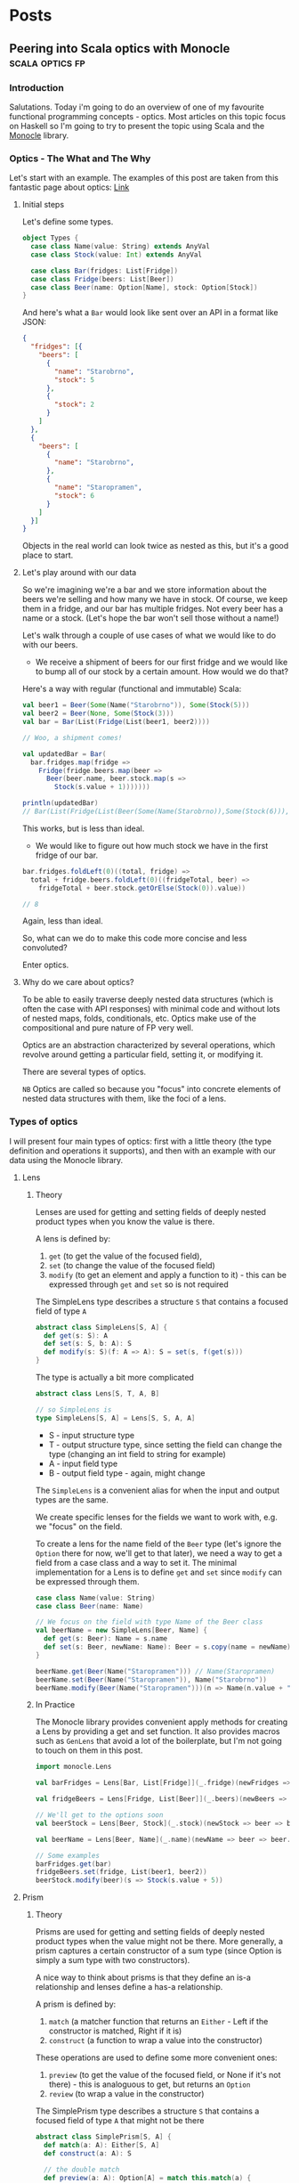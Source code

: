 #+hugo_base_dir: ../
#+hugo_section: ./

* Posts
** Peering into Scala optics with Monocle :scala:optics:fp:
:PROPERTIES:
:EXPORT_HUGO_SECTION: posts/scala-optics
:EXPORT_FILE_NAME: index
:EXPORT_DATE: <2020-10-21 Wed>
:EXPORT_HUGO_CUSTOM_FRONT_MATTER: :summary An example of optics in Scala using the Monocle library.
:END:
*** Introduction
Salutations. Today i'm going to do an overview of one of my favourite functional programming concepts - optics. Most articles on this topic focus on Haskell so I'm going to try to present the topic using Scala and the [[https://github.com/optics-dev/monocle][Monocle]] library.
*** Optics - The What and The Why
Let's start with an example.
The examples of this post are taken from this fantastic page about optics: [[https://impurepics.com/posts/2020-03-22-optics.html][Link]]
**** Initial steps
Let's define some types.
#+begin_src scala
object Types {
  case class Name(value: String) extends AnyVal
  case class Stock(value: Int) extends AnyVal

  case class Bar(fridges: List[Fridge])
  case class Fridge(beers: List[Beer])
  case class Beer(name: Option[Name], stock: Option[Stock])
}
#+end_src
And here's what a ~Bar~ would look like sent over an API in a format like JSON:
#+begin_src json
{
  "fridges": [{
    "beers": [
      {
        "name": "Starobrno",
        "stock": 5
      },
      {
        "stock": 2
      }
    ]
  },
  {
    "beers": [
      {
        "name": "Starobrno",
      },
      {
        "name": "Staropramen",
        "stock": 6
      }
    ]
  }]
}
#+end_src

Objects in the real world can look twice as nested as this, but it's a good place to start.

**** Let's play around with our data
So we're imagining we're a bar and we store information about the beers we're selling and how many we have in stock. Of course, we keep them in a fridge, and our bar has multiple fridges. Not every beer has a name or a stock. (Let's hope the bar won't sell those without a name!)

Let's walk through a couple of use cases of what we would like to do with our beers.

- We receive a shipment of beers for our first fridge and we would like to bump all of our stock by a certain amount. How would we do that?

Here's a way with regular (functional and immutable) Scala:
   
#+begin_src scala :results output
val beer1 = Beer(Some(Name("Starobrno")), Some(Stock(5)))
val beer2 = Beer(None, Some(Stock(3)))
val bar = Bar(List(Fridge(List(beer1, beer2))))

// Woo, a shipment comes!

val updatedBar = Bar(
  bar.fridges.map(fridge =>
    Fridge(fridge.beers.map(beer =>
      Beer(beer.name, beer.stock.map(s =>
        Stock(s.value + 1)))))))

println(updatedBar)
// Bar(List(Fridge(List(Beer(Some(Name(Starobrno)),Some(Stock(6))), Beer(None,Some(Stock(4)))))))
#+end_src

This works, but is less than ideal.

- We would like to figure out how much stock we have in the first fridge of our bar.

#+begin_src scala
bar.fridges.foldLeft(0)((total, fridge) =>
  total + fridge.beers.foldLeft(0)((fridgeTotal, beer) =>
    fridgeTotal + beer.stock.getOrElse(Stock(0)).value))

// 8
#+end_src 
Again, less than ideal.

So, what can we do to make this code more concise and less convoluted?

Enter optics.
**** Why do we care about optics?
To be able to easily traverse deeply nested data structures (which is often the case with API responses) with minimal code and without lots of nested maps, folds, conditionals, etc. Optics make use of the compositional and pure nature of FP very well.

Optics are an abstraction characterized by several operations, which revolve around getting a particular field, setting it, or modifying it. 

There are several types of optics.

~NB~ Optics are called so because you "focus" into concrete elements of nested data structures with them, like the foci of a lens.
*** Types of optics
I will present four main types of optics: first with a little theory (the type definition and operations it supports), and then with an example with our data using the Monocle library.
**** Lens
***** Theory
Lenses are used for getting and setting fields of deeply nested product types when you know the value is there.

A lens is defined by:
1. ~get~ (to get the value of the focused field),
2. ~set~ (to change the value of the focused field)
3. ~modify~ (to get an element and apply a function to  it) - this can be expressed through ~get~ and ~set~ so is not required

The SimpleLens type describes a structure ~S~ that contains a focused field of type ~A~
#+begin_src scala :results output
abstract class SimpleLens[S, A] {
  def get(s: S): A
  def set(s: S, b: A): S
  def modify(s: S)(f: A => A): S = set(s, f(get(s)))
}
#+end_src

The type is actually a bit more complicated
#+begin_src scala
abstract class Lens[S, T, A, B]

// so SimpleLens is
type SimpleLens[S, A] = Lens[S, S, A, A]
#+end_src

- S - input structure type
- T - output structure type, since setting the field can change the type (changing an int field to string for example)
- A - input field type
- B - output field type - again, might change

The ~SimpleLens~ is a convenient alias for when the input and output types are the same.

We create specific lenses for the fields we want to work with, e.g. we "focus" on the field. 

To create a lens for the name field of the ~Beer~ type (let's ignore the ~Option~ there for now, we'll get to that later), we need a way to get a field from a case class and a way to set it. The minimal implementation for a Lens is to define ~get~ and ~set~ since ~modify~ can be expressed through them.

#+begin_src scala :results output
case class Name(value: String)
case class Beer(name: Name)

// We focus on the field with type Name of the Beer class
val beerName = new SimpleLens[Beer, Name] {
  def get(s: Beer): Name = s.name
  def set(s: Beer, newName: Name): Beer = s.copy(name = newName)
}

beerName.get(Beer(Name("Staropramen"))) // Name(Staropramen)
beerName.set(Beer(Name("Staropramen")), Name("Starobrno"))
beerName.modify(Beer(Name("Staropramen")))(n => Name(n.value + "!"))
#+end_src

***** In Practice
The Monocle library provides convenient apply methods for creating a Lens by providing a get and set function. It also provides macros such as ~GenLens~ that avoid a lot of the boilerplate, but I'm not going to touch on them in this post.

#+begin_src scala
import monocle.Lens

val barFridges = Lens[Bar, List[Fridge]](_.fridge)(newFridges => bar => bar.copy(fridges = newFridges))

val fridgeBeers = Lens[Fridge, List[Beer]](_.beers)(newBeers => fridge => fridge.copy(beers = newBeers))

// We'll get to the options soon
val beerStock = Lens[Beer, Stock](_.stock)(newStock => beer => beer.copy(stock = newStock))

val beerName = Lens[Beer, Name](_.name)(newName => beer => beer.copy(name = newName))

// Some examples
barFridges.get(bar)
fridgeBeers.set(fridge, List(beer1, beer2))
beerStock.modify(beer)(s => Stock(s.value + 5))
#+end_src
**** Prism
***** Theory
Prisms are used for getting and setting fields of deeply nested product types when the value might not be there. More generally, a prism captures a certain constructor of a sum type (since Option is simply a sum type with two constructors). 

A nice way to think about prisms is that they define an is-a relationship and lenses define a has-a relationship.

A prism is defined by:
1. ~match~ (a matcher function that returns an ~Either~ - Left if the constructor is matched, Right if it is)
2. ~construct~ (a function to wrap a value into the constructor)

These operations are used to define some more convenient ones:
1. ~preview~ (to get the value of the focused field, or None if it's not there) - this is analoguous to get, but returns an ~Option~
2. ~review~ (to wrap a value in the constructor)

The SimplePrism type describes a structure ~S~ that contains a focused field of type ~A~ that might not be there
#+begin_src scala :results output
abstract class SimplePrism[S, A] {
  def match(a: A): Either[S, A]
  def construct(a: A): S

  // the double match
  def preview(a: A): Option[A] = match this.match(a) {
    case Right(a) => Some(a)
    case Left(_) => None
  }

  def review(a: A): Option[A] = this.construct(a)
}
#+end_src

The type is actually a bit more complicated
#+begin_src scala
abstract class Prism[S, T, A, B]

// so SimplePrism is
type SimplePrism[S, A] = Prism[S, S, A, A]
#+end_src

- S - input structure type
- T - output structure type, since setting the field can change the type (changing an int field to string for example)
- A - input field type, a variant of a sum type
- B - output field type - again, might change, a variant of a sum type

The ~SimplePrism~ is a convenient alias for when the input and output types are the same.

Let's create a prism for the Some constructor of the Option type, since we have several optional fields in our data.
#+begin_src scala :results output
// puns
val somePrism = new SimplePrism[Option[A], A] {
  def match(a: A): Either[Option[A], A] = a match {
    // the value is there
    case Some(y) => Right(y)
    // the value is missing
    case None => Left(None)
  }

  def construct(a: A): Option[A] = Some(a)
}

somePrism.preview(Some(5)) // Some(5))))
somePrism.review(5) // Some(5)
#+end_src

This isn't the most sensible example in of itself, but when we get to composing optics it'll be very convenient. In fact, it's so convenient that there is another type of optic, ~Optional~, which composes a Lens and this prism to create Lenses for optional fields.

***** In Practice
Since we will be using mainly the simple versions of the optics in our explorations (without changing the output types), we can use ~Maybe~ in our matching function instead of ~Either~, which is there to keep the context of our switched ~T~ type.
Luckily, Monocle provides an apply method to supply a matching function with ~Maybe~ as the return type. What's more, it provides a ~Prism.partial~ constructor, which allows a partial function to be passed, making the code even more concise. Let's rewrite our prism for ~Some~ using Monocle.

#+begin_src scala
import monocle.Prism

val prismOption[A]: Prism[Option[A], A] = Prism.partial[Option[A], A]{case Some(v) => v}(Some(_))
#+end_src

Neat, right?

Preview is called ~getOption~, and review is ~reverseGet~.
#+begin_src scala :results output
prismOption.getOption(Some(Name("Starobrno"))) // Some(Name(Starobrno))

prismOption.reverseGet(Name("Starobrno")) // Some(Name(Starobrno))
#+end_src

I promise, it'll make sense in a bit.
**** Traversal
***** Theory
Traversals are the meat and bread of traversing nested data, because they deal with lists of values. A traversal focuses on 0 or more values of a type, or a field that is a list of values of the same type. So a lens is actually a traversal that focuses on a single value.

A Traversal is basically a wrapper around types that can be traversed. ~traverse~ is like ~map~, but the function that is applied to each element of the structure is effectful. A Traversal allows us to transform values of a field in any way we like.

A traversal is, not surprisingly, defined by the following function:
1. ~traverse~ (apply an effectful function to each element of a structure)

This operation is used to define very many others, and implementing them will take longer than a reasonably sized blog post, so i'll just show their usage.

#+begin_src scala
abstract class SimpleTraversal[S, A] {
  // traverse requires that the effect is an instance of Applicative
  def traverse[F[_]: Applicative](f: A => F[A])(s: S): F[S]
}
#+end_src

As always, the type can be more complicated.

#+begin_src scala
abstract class Traversal[S, T, A, B]

type SimpleTraversal[S, A] = Traversal[S, S, A, A]
#+end_src

The type parameter explanation is the same as for the previous optics.

To implement a traversal, we can use the ~Traverse~ type class from cats (not to be confused with the default ~Traversable~ from Scala, though they sure meant us to confuse the two, since that is what ~Traverse~ is called in Haskell) and simply take its ~traverse~ method implementation.

#+begin_src scala
// List[_] is an instance of ~Traverse~
val listTraverse[List[A], A] = new SimpleTraversal {
  def traverse[F[_]: Applicative](f: A => F[A])(s: List[A]): F[List[A]] = s.traverse(f) // assuming an extension method traverse is defined
}
#+end_src
***** In Practice
We'll define traversals for our list of fridges and list of bars. Monocle provides a ~Traversal.fromTraverse~ constructor that does what we did above. It has a ~Traverse~ type class constraint.

#+begin_src scala
import monocle.Traversal

val fridgeTraversal: Traversal[List[Fridge], Fridge] = Traversal.fromTraverse[List, Fridge]
val beersTraversal: Traversal[List[Beer], Beer] = Traversal.fromTraverse[List, Beer]
#+end_src

We can get all beers, which will make more sense when we compose the optics

#+begin_src scala
val beer1 = Beer(Some(Name("Starobrno")), Some(Stock(4)))
val beer2 = Beer(None, Some(Stock(3)))

val beers = List(beer1, beer2)

beersTraversal.getAll(beers) // List(beer1, beer2)
#+end_src

For a more sensible example, we can fold them to calculate all the stock (using a monoid for Stock). I will cheat a bit here and use a compose, which I will cover in the next (culminative) section. Ignore it for now. 

#+begin_src scala
import monocle.Optional
import cats.Monoid

val beerStockOptional = Optional[Beer, Stock](_.stock)(newStock => beer => beer.copy(stock = Some(newStock)))

implicit val stockMonoid: Monoid[Stock] = new Monoid[Stock] {
  override def empty: Stock = Stock(0)
  override def combine(x: Stock, y: Stock): Stock = Stock(x.value + y.value)
}

beersL.composeOptional(beerStockOptional).fold(beers) // Stock(7)

#+end_src
*** Composability
There was a table about this
*** Optics in full
**** Example with Beers (can change this to accomodate StorePick domain me thinks)
**** Optics without operators
**** Optics with operators
*** Summary and Resources
** TODO First post :emacs:
:PROPERTIES:
:EXPORT_HUGO_SECTION: posts/emacs-ox-hugo
:EXPORT_FILE_NAME: index
:EXPORT_DATE: <2020-08-16 Sun>
:EXPORT_HUGO_CUSTOM_FRONT_MATTER: :summary Writing a hugo post in Emacs org mode.
:END:

This is my first posty

* Local Variables
Export to org hugo on save
# Local Variables:
# eval: (org-hugo-auto-export-mode)
# End:
